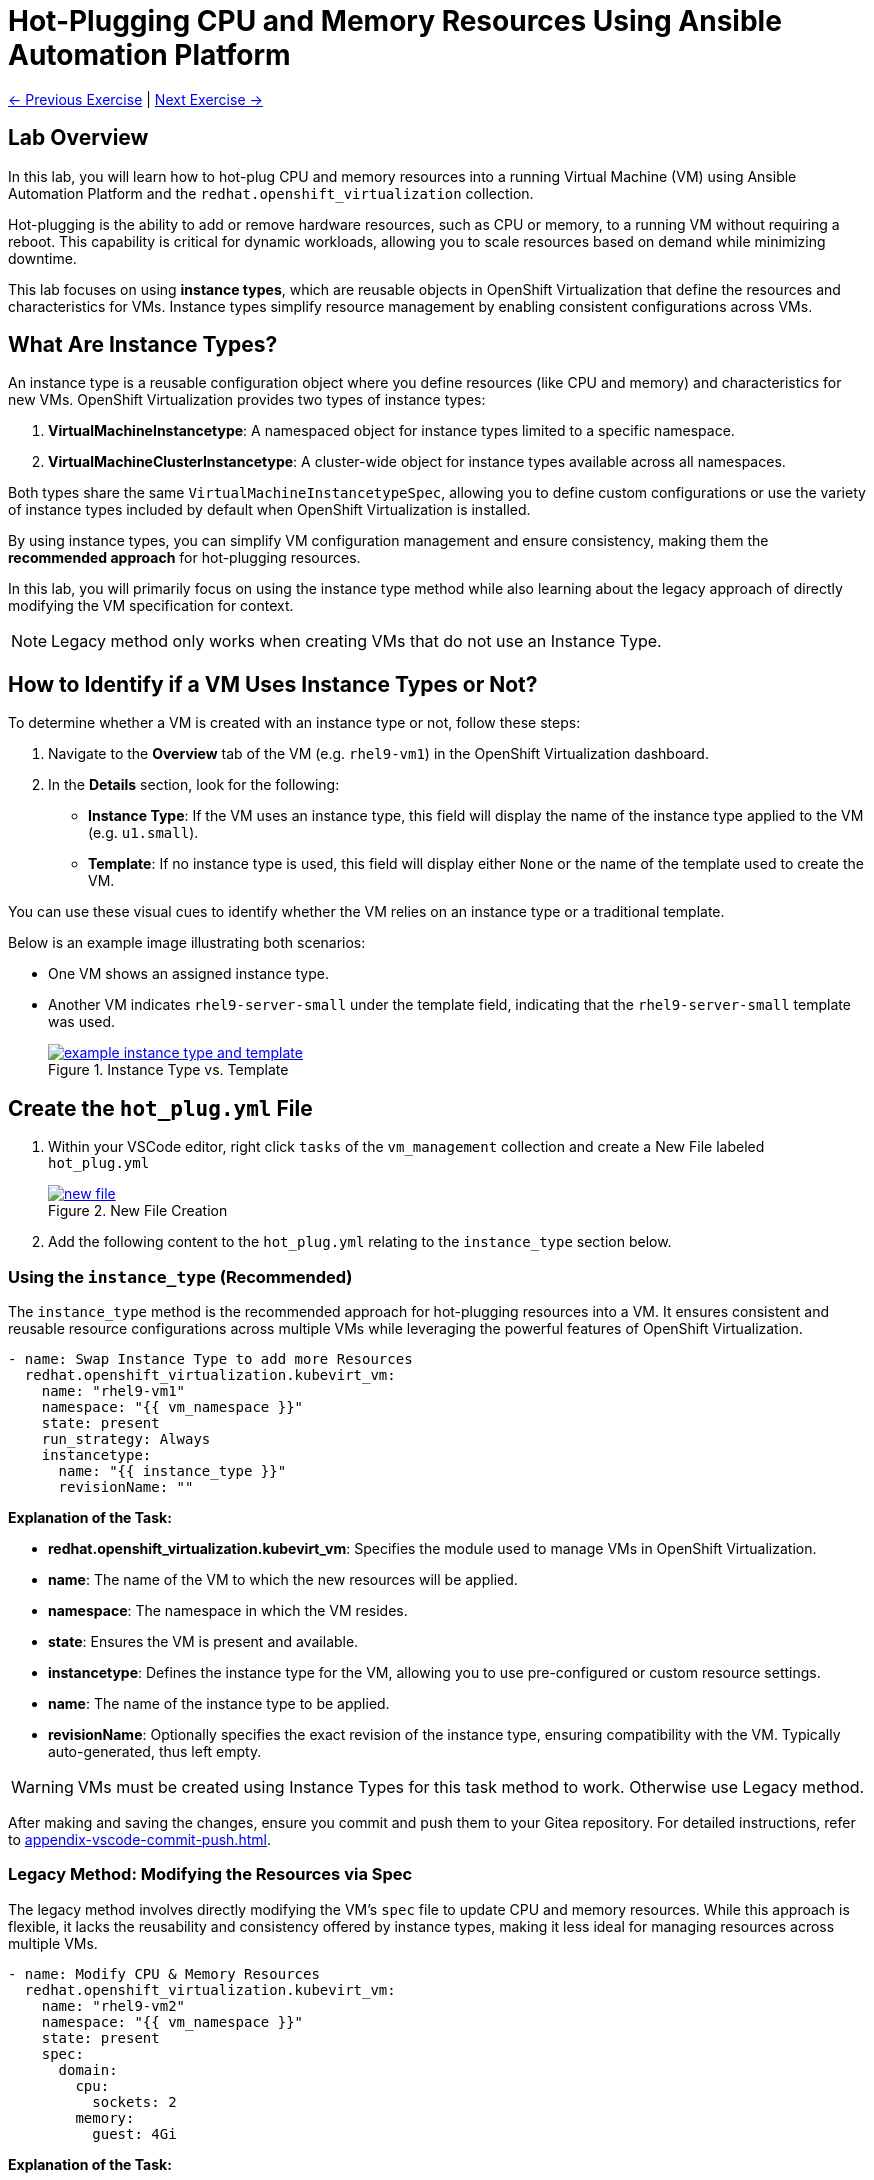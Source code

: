 = Hot-Plugging CPU and Memory Resources Using Ansible Automation Platform

xref:04-vm-patching.adoc[← Previous Exercise] | xref:06-vm-backup.adoc[Next Exercise →]

== Lab Overview

In this lab, you will learn how to hot-plug CPU and memory resources into a
running Virtual Machine (VM) using Ansible Automation Platform and the
`redhat.openshift_virtualization` collection.

Hot-plugging is the ability to add or remove hardware resources, such as CPU or
memory, to a running VM without requiring a reboot. This capability is critical
for dynamic workloads, allowing you to scale resources based on demand while
minimizing downtime.

This lab focuses on using *instance types*, which are reusable objects in
OpenShift Virtualization that define the resources and characteristics for VMs.
Instance types simplify resource management by enabling consistent
configurations across VMs.

== What Are Instance Types?

An instance type is a reusable configuration object where you define resources
(like CPU and memory) and characteristics for new VMs. OpenShift Virtualization
provides two types of instance types:

. *VirtualMachineInstancetype*: A namespaced object for instance types limited to a specific namespace.
. *VirtualMachineClusterInstancetype*: A cluster-wide object for instance types available across all namespaces.

Both types share the same `VirtualMachineInstancetypeSpec`, allowing you to
define custom configurations or use the variety of instance types included by
default when OpenShift Virtualization is installed.

By using instance types, you can simplify VM configuration management and
ensure consistency, making them the *recommended approach* for hot-plugging
resources.

In this lab, you will primarily focus on using the instance type method while
also learning about the legacy approach of directly modifying the VM
specification for context.

NOTE: Legacy method only works when creating VMs that do not use an Instance Type.

== How to Identify if a VM Uses Instance Types or Not?

To determine whether a VM is created with an instance type or not, follow these
steps:

. Navigate to the *Overview* tab of the VM (e.g. `rhel9-vm1`) in the OpenShift Virtualization dashboard.
. In the *Details* section, look for the following:
   - *Instance Type*: If the VM uses an instance type, this field will display the name of the instance type applied to the VM (e.g. `u1.small`).
   - *Template*: If no instance type is used, this field will display either `None` or the name of the template used to create the VM.

You can use these visual cues to identify whether the VM relies on an instance
type or a traditional template.

Below is an example image illustrating both scenarios:

* One VM shows an assigned instance type.
+
* Another VM indicates `rhel9-server-small` under the template field, indicating that the `rhel9-server-small` template was used.
+
image::example_instance_type_and_template.png[title="Instance Type vs. Template", link=self, window=blank]


== Create the `hot_plug.yml` File

. Within your VSCode editor, right click `tasks` of the `vm_management` collection and create a New File labeled `hot_plug.yml`
+
image::new_file.png[title='New File Creation', link=self, window=blank]
+
. Add the following content to the `hot_plug.yml` relating to the `instance_type` section below.

=== Using the `instance_type` (Recommended)

The `instance_type` method is the recommended approach for hot-plugging
resources into a VM. It ensures consistent and reusable resource configurations
across multiple VMs while leveraging the powerful features of OpenShift
Virtualization.

----
- name: Swap Instance Type to add more Resources
  redhat.openshift_virtualization.kubevirt_vm:
    name: "rhel9-vm1"
    namespace: "{{ vm_namespace }}"
    state: present
    run_strategy: Always
    instancetype:
      name: "{{ instance_type }}"
      revisionName: ""
----

**Explanation of the Task:**

- *redhat.openshift_virtualization.kubevirt_vm*: Specifies the module used to manage VMs in OpenShift Virtualization.
- *name*: The name of the VM to which the new resources will be applied.
- *namespace*: The namespace in which the VM resides.
- *state*: Ensures the VM is present and available.
- *instancetype*: Defines the instance type for the VM, allowing you to use pre-configured or custom resource settings.
  - *name*: The name of the instance type to be applied.
  - *revisionName*: Optionally specifies the exact revision of the instance type, ensuring compatibility with the VM. Typically auto-generated, thus left empty.

WARNING: VMs must be created using Instance Types for this task method to work. Otherwise use Legacy method.

After making and saving the changes, ensure you commit and push them to your Gitea repository. For detailed instructions, refer to xref:appendix-vscode-commit-push.adoc[].

=== Legacy Method: Modifying the Resources via Spec

The legacy method involves directly modifying the VM's `spec` file to update
CPU and memory resources. While this approach is flexible, it lacks the
reusability and consistency offered by instance types, making it less ideal for
managing resources across multiple VMs.


[source, yaml]
----
- name: Modify CPU & Memory Resources
  redhat.openshift_virtualization.kubevirt_vm:
    name: "rhel9-vm2"
    namespace: "{{ vm_namespace }}"
    state: present
    spec:
      domain:
        cpu:
          sockets: 2
        memory:
          guest: 4Gi
----

**Explanation of the Task:**

- *redhat.openshift_virtualization.kubevirt_vm*: Specifies the module used to manage VMs in OpenShift Virtualization.
- *name*: The name of the VM being modified.
- *namespace*: The namespace in which the VM resides.
- *state*: Ensures the VM is in the desired state, in this case, `present`.
- *spec*: Directly modifies the VM's specification.
  - *domain*: Contains settings related to the VM's virtualized environment.
    - *cpu*: Specifies the number of CPU sockets for the VM (e.g., `2`).
    - *memory*: Defines the memory allocated to the VM, (e.g., `4Gi`).

WARNING: Legacy VMs are not part of this lab exercise and the Legacy Method is for informational purposes only.

== Create and Run the Hot-Plug Job Template
. Within the AAP UI Dashboard, navigate to *Automation Execution → Templates*.
. Click *Create Template* and select *Create job template*.
. Fill in the following details:

[cols="2,3",options="header"]
|===
| Parameter | Value
| *Name* | Hot Plug VMs
| *Job Type* | Run
| *Inventory* | OpenShift Virtual Machines
| *Project* | Workshop Project
| *Playbook* | manage_vm_playbook.yml
| *Execution Environment* | Day 2 EE
| *Credentials* | OpenShift Credential
| *Extra variables* | `vm_namespace: vms-aap-day2` +
                      `task_file: hot_plug.yml` +
                      `instance_type: u1.2xmedium`
|===

. Click *Create Job Template*.
. Launch the job by selecting *Launch Template* from the top-right corner.
. When the job completes, head to the OpenShift UI dashboard and view the details of the `rhel9-vm1` Virtual Machine. You should see that the new size `u1.2xmedium` is now being used.

== Conclusion

This lab has demonstrated how to effectively hot-plug CPU and memory resources
into a running Virtual Machine (VM) using Ansible Automation Platform and the
`redhat.openshift_virtualization` collection. By leveraging the recommended
*instance type* method, you can ensure consistent, reusable, and scalable
configurations across multiple VMs, simplifying resource management and aligning
with best practices.

We also explored the legacy approach of directly modifying the VM specification,
which, while flexible, is less ideal for modern environments due to its lack of
reusability and standardization. Understanding both methods equips you with the
knowledge to handle scenarios where instance types may not be available.

Through this lab, you have learned how to:

- Identify whether a VM uses an instance type or a template.
- Use the *instance type* method to dynamically add resources to VMs.
- Understand the limitations and applications of the legacy method.

By applying these skills, you can efficiently manage resources in OpenShift
Virtualization, adapting to the demands of dynamic workloads while minimizing
downtime.

xref:04-vm-patching.adoc[← Previous Exercise] | xref:06-vm-backup.adoc[Next Exercise →]
